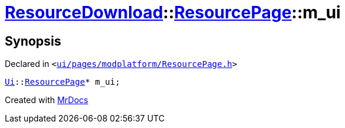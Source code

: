 [#ResourceDownload-ResourcePage-m_ui]
= xref:ResourceDownload.adoc[ResourceDownload]::xref:ResourceDownload/ResourcePage.adoc[ResourcePage]::m&lowbar;ui
:relfileprefix: ../../
:mrdocs:


== Synopsis

Declared in `&lt;https://github.com/PrismLauncher/PrismLauncher/blob/develop/launcher/ui/pages/modplatform/ResourcePage.h#L105[ui&sol;pages&sol;modplatform&sol;ResourcePage&period;h]&gt;`

[source,cpp,subs="verbatim,replacements,macros,-callouts"]
----
xref:Ui.adoc[Ui]::xref:Ui/ResourcePage.adoc[ResourcePage]* m&lowbar;ui;
----



[.small]#Created with https://www.mrdocs.com[MrDocs]#
